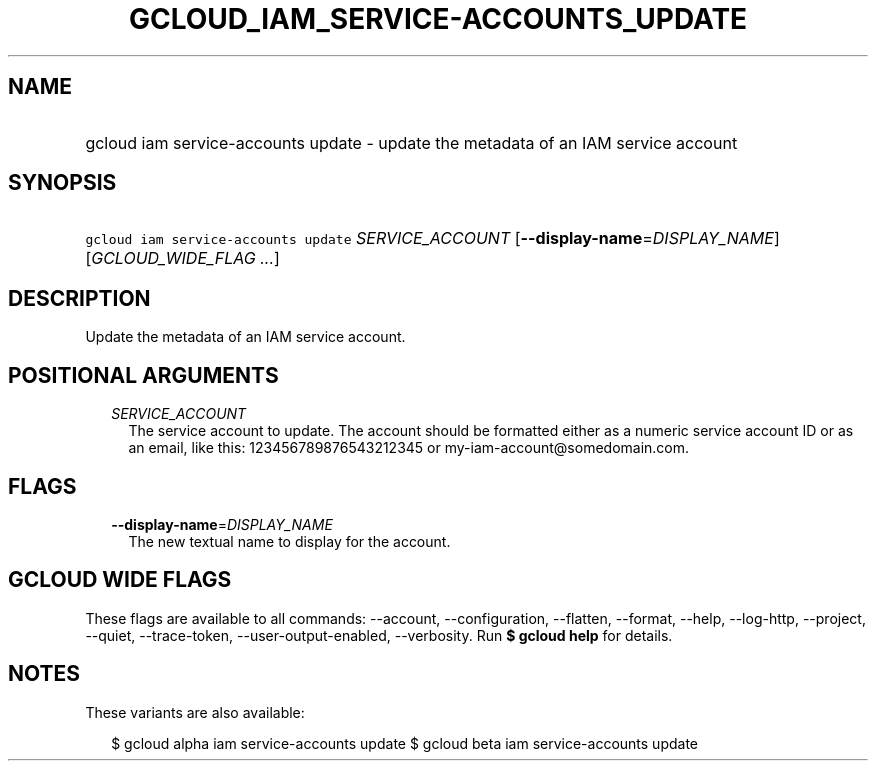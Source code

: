 
.TH "GCLOUD_IAM_SERVICE\-ACCOUNTS_UPDATE" 1



.SH "NAME"
.HP
gcloud iam service\-accounts update \- update the metadata of an IAM service account



.SH "SYNOPSIS"
.HP
\f5gcloud iam service\-accounts update\fR \fISERVICE_ACCOUNT\fR [\fB\-\-display\-name\fR=\fIDISPLAY_NAME\fR] [\fIGCLOUD_WIDE_FLAG\ ...\fR]



.SH "DESCRIPTION"

Update the metadata of an IAM service account.



.SH "POSITIONAL ARGUMENTS"

.RS 2m
.TP 2m
\fISERVICE_ACCOUNT\fR
The service account to update. The account should be formatted either as a
numeric service account ID or as an email, like this: 123456789876543212345 or
my\-iam\-account@somedomain.com.


.RE
.sp

.SH "FLAGS"

.RS 2m
.TP 2m
\fB\-\-display\-name\fR=\fIDISPLAY_NAME\fR
The new textual name to display for the account.


.RE
.sp

.SH "GCLOUD WIDE FLAGS"

These flags are available to all commands: \-\-account, \-\-configuration,
\-\-flatten, \-\-format, \-\-help, \-\-log\-http, \-\-project, \-\-quiet,
\-\-trace\-token, \-\-user\-output\-enabled, \-\-verbosity. Run \fB$ gcloud
help\fR for details.



.SH "NOTES"

These variants are also available:

.RS 2m
$ gcloud alpha iam service\-accounts update
$ gcloud beta iam service\-accounts update
.RE

